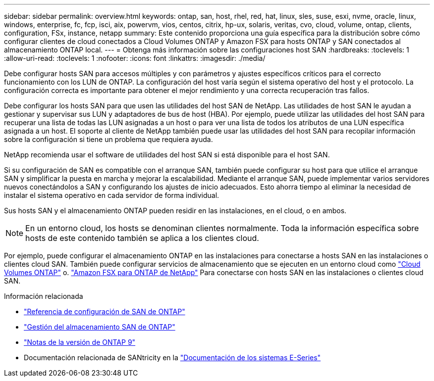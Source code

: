 ---
sidebar: sidebar 
permalink: overview.html 
keywords: ontap, san, host, rhel, red, hat, linux, sles, suse, esxi, nvme, oracle, linux, windows, enterprise, fc, fcp, isci, aix, powervm, vios, centos, citrix, hp-ux, solaris, veritas, cvo, cloud, volume, ontap, clients, configuration, FSx, instance, netapp 
summary: Este contenido proporciona una guía específica para la distribución sobre cómo configurar clientes de cloud conectados a Cloud Volumes ONTAP y Amazon FSX para hosts ONTAP y SAN conectados al almacenamiento ONTAP local. 
---
= Obtenga más información sobre las configuraciones host SAN
:hardbreaks:
:toclevels: 1
:allow-uri-read: 
:toclevels: 1
:nofooter: 
:icons: font
:linkattrs: 
:imagesdir: ./media/


[role="lead"]
Debe configurar hosts SAN para accesos múltiples y con parámetros y ajustes específicos críticos para el correcto funcionamiento con los LUN de ONTAP. La configuración del host varía según el sistema operativo del host y el protocolo. La configuración correcta es importante para obtener el mejor rendimiento y una correcta recuperación tras fallos.

Debe configurar los hosts SAN para que usen las utilidades del host SAN de NetApp. Las utilidades de host SAN le ayudan a gestionar y supervisar sus LUN y adaptadores de bus de host (HBA). Por ejemplo, puede utilizar las utilidades del host SAN para recuperar una lista de todas las LUN asignadas a un host o para ver una lista de todos los atributos de una LUN específica asignada a un host. El soporte al cliente de NetApp también puede usar las utilidades del host SAN para recopilar información sobre la configuración si tiene un problema que requiera ayuda.

NetApp recomienda usar el software de utilidades del host SAN si está disponible para el host SAN.

Si su configuración de SAN es compatible con el arranque SAN, también puede configurar su host para que utilice el arranque SAN y simplificar la puesta en marcha y mejorar la escalabilidad. Mediante el arranque SAN, puede implementar varios servidores nuevos conectándolos a SAN y configurando los ajustes de inicio adecuados. Esto ahorra tiempo al eliminar la necesidad de instalar el sistema operativo en cada servidor de forma individual.

Sus hosts SAN y el almacenamiento ONTAP pueden residir en las instalaciones, en el cloud, o en ambos.


NOTE: En un entorno cloud, los hosts se denominan clientes normalmente. Toda la información específica sobre hosts de este contenido también se aplica a los clientes cloud.

Por ejemplo, puede configurar el almacenamiento ONTAP en las instalaciones para conectarse a hosts SAN en las instalaciones o clientes cloud SAN. También puede configurar servicios de almacenamiento que se ejecuten en un entorno cloud como link:https://docs.netapp.com/us-en/bluexp-cloud-volumes-ontap/index.html["Cloud Volumes ONTAP"^] o. link:https://docs.netapp.com/us-en/bluexp-fsx-ontap/index.html["Amazon FSX para ONTAP de NetApp"^] Para conectarse con hosts SAN en las instalaciones o clientes cloud SAN.

.Información relacionada
* link:https://docs.netapp.com/us-en/ontap/san-config/index.html["Referencia de configuración de SAN de ONTAP"^]
* link:https://docs.netapp.com/us-en/ontap/san-management/index.html["Gestión del almacenamiento SAN de ONTAP"^]
* link:https://library.netapp.com/ecm/ecm_download_file/ECMLP2492508["Notas de la versión de ONTAP 9"^]
* Documentación relacionada de SANtricity en la link:https://docs.netapp.com/us-en/e-series/index.html["Documentación de los sistemas E-Series"^]

